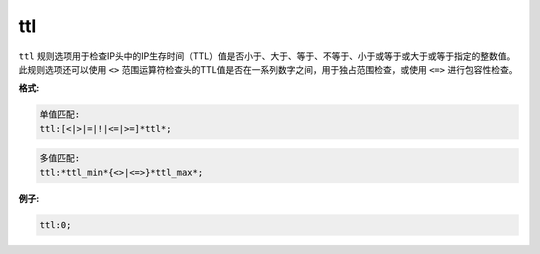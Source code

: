 ttl
===

``ttl`` 规则选项用于检查IP头中的IP生存时间（TTL）值是否小于、大于、等于、不等于、小于或等于或大于或等于指定的整数值。此规则选项还可以使用 ``<>`` 范围运算符检查头的TTL值是否在一系列数字之间，用于独占范围检查，或使用 ``<=>`` 进行包容性检查。

**格式:**

.. code::

 单值匹配:
 ttl:[<|>|=|!|<=|>=]*ttl*;
 
.. code::

 多值匹配:
 ttl:*ttl_min*{<>|<=>}*ttl_max*;
 
**例子:**

.. code::

 ttl:0;